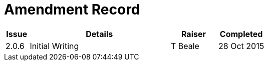 = Amendment Record

[cols="1,6,2,2", options="header"]
|===
|Issue|Details|Raiser|Completed

|[[latest_issue]]2.0.6
|Initial Writing
|T Beale
|[[latest_issue_date]]28 Oct 2015

|===
